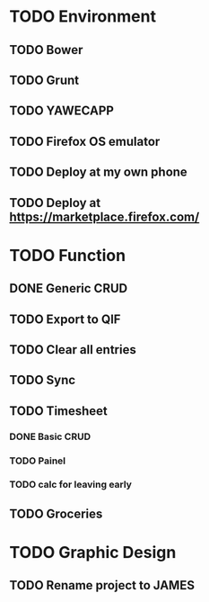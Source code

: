 * TODO Environment
** TODO Bower
** TODO Grunt
** TODO YAWECAPP
** TODO Firefox OS emulator
** TODO Deploy at my own phone
** TODO Deploy at https://marketplace.firefox.com/
* TODO Function
** DONE Generic CRUD
** TODO Export to QIF
** TODO Clear all entries
** TODO Sync
** TODO Timesheet
*** DONE Basic CRUD
*** TODO Painel
*** TODO calc for leaving early
** TODO Groceries
* TODO Graphic Design
** TODO Rename project to JAMES
